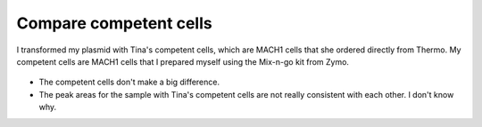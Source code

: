 ***********************
Compare competent cells
***********************

I transformed my plasmid with Tina's competent cells, which are MACH1 cells 
that she ordered directly from Thermo.  My competent cells are MACH1 cells that 
I prepared myself using the Mix-n-go kit from Zymo.

.. figure:: 20220917_compare_comp_cells_fits.svg

.. datatable:: 20220917_compare_comp_cells_report.xlsx

- The competent cells don't make a big difference.

- The peak areas for the sample with Tina's competent cells are not really 
  consistent with each other.  I don't know why.

